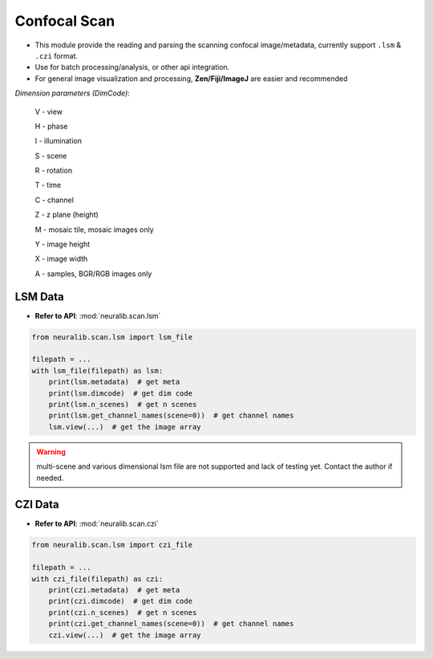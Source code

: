 Confocal Scan
======================

- This module provide the reading and parsing the scanning confocal image/metadata, currently support ``.lsm`` & ``.czi`` format.

- Use for batch processing/analysis, or other api integration.

- For general image visualization and processing, **Zen/Fiji/ImageJ** are easier and recommended


`Dimension parameters (DimCode)`:

    V - view

    H - phase

    I - illumination

    S - scene

    R - rotation

    T - time

    C - channel

    Z - z plane (height)

    M - mosaic tile, mosaic images only

    Y - image height

    X - image width

    A - samples, BGR/RGB images only




LSM Data
------------

- **Refer to API**: :mod:`neuralib.scan.lsm`

.. code-block:: python

    from neuralib.scan.lsm import lsm_file

    filepath = ...
    with lsm_file(filepath) as lsm:
        print(lsm.metadata)  # get meta
        print(lsm.dimcode)  # get dim code
        print(lsm.n_scenes)  # get n scenes
        print(lsm.get_channel_names(scene=0))  # get channel names
        lsm.view(...)  # get the image array


.. warning::

    multi-scene and various dimensional lsm file are not supported and lack of testing yet.
    Contact the author if needed.


CZI Data
------------

- **Refer to API**: :mod:`neuralib.scan.czi`

.. code-block:: python

    from neuralib.scan.lsm import czi_file

    filepath = ...
    with czi_file(filepath) as czi:
        print(czi.metadata)  # get meta
        print(czi.dimcode)  # get dim code
        print(czi.n_scenes)  # get n scenes
        print(czi.get_channel_names(scene=0))  # get channel names
        czi.view(...)  # get the image array

